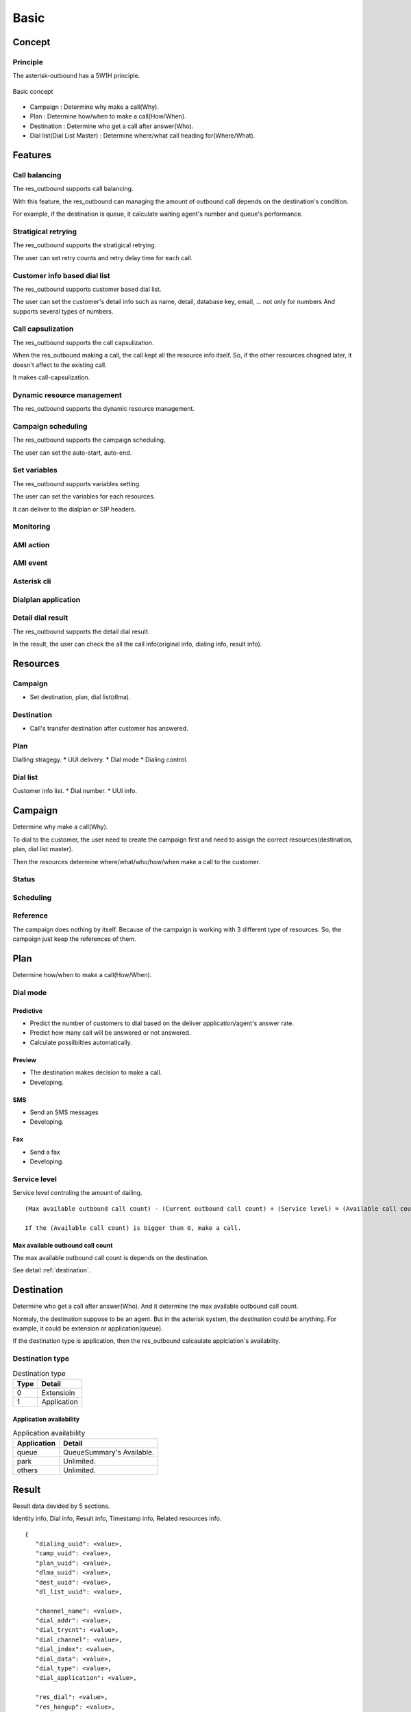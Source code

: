 .. basic

*****
Basic
*****

Concept
=======

Principle
---------
The asterisk-outbound has a 5W1H principle.

.. figure:: _static/Basic_concept.png
   :align: center
   
   Basic concept

* Campaign : Determine why make a call(Why).
* Plan : Determine how/when to make a call(How/When).
* Destination : Determine who get a call after answer(Who).
* Dial list(Dial List Master) : Determine where/what call heading for(Where/What).


Features
========

Call balancing
--------------
The res_outbound supports call balancing.

With this feature, the res_outbound can managing the amount of outbound call depends on the destination's condition.

For example, if the destination is queue, it calculate waiting agent's number and queue's performance.


Stratigical retrying
--------------------
The res_outbound supports the stratigical retrying.

The user can set retry counts and retry delay time for each call.


Customer info based dial list
-----------------------------
The res_outbound supports customer based dial list.

The user can set the customer's detail info such as name, detail, database key, email, ... not only for numbers
And supports several types of numbers.


Call capsulization
------------------
The res_outbound supports the call capsulization.

When the res_outbound making a call, the call kept all the resource info itself. So, if the other resources chagned later, it doesn't affect to the existing call.

It makes call-capsulization.


Dynamic resource management
---------------------------
The res_outbound supports the dynamic resource management.


Campaign scheduling
-------------------
The res_outbound supports the campaign scheduling.

The user can set the auto-start, auto-end.


Set variables
-------------
The res_outbound supports variables setting.

The user can set the variables for each resources.

It can deliver to the dialplan or SIP headers.


Monitoring
----------


AMI action
----------


AMI event
---------


Asterisk cli
------------


Dialplan application
--------------------


Detail dial result
------------------
The res_outbound supports the detail dial result.

In the result, the user can check the all the call info(original info, dialing info, result info).


Resources
=========

Campaign
--------
* Set destination, plan, dial list(dlma).

Destination
-----------
* Call's transfer destination after customer has answered.

Plan
----
Dialling stragegy.
* UUI delivery.
* Dial mode
* Dialing control.

Dial list
---------
Customer info list.
* Dial number.
* UUI info.

Campaign
========
Determine why make a call(Why).

To dial to the customer, the user need to create the campaign first and need to assign the correct resources(destination, plan, dial list master).

Then the resources determine where/what/who/how/when make a call to the customer.

Status
------


Scheduling
----------

Reference
---------

The campaign does nothing by itself. Because of the campaign is working with 3 different type of resources. So, the campaign just keep the references of them.


Plan
====
Determine how/when to make a call(How/When).

Dial mode
---------

Predictive
++++++++++
* Predict the number of customers to dial based on the deliver application/agent's answer rate.
* Predict how many call will be answered or not answered.
* Calculate possilbilties automatically.

Preview
+++++++
* The destination makes decision to make a call.
* Developing.

SMS
+++
* Send an SMS messages
* Developing.

Fax
+++
* Send a fax
* Developing.


Service level
-------------
Service level controling the amount of dailing.


.. _service_level:

::

   (Max available outbound call count) - (Current outbound call count) + (Service level) = (Available call count)

   If the (Available call count) is bigger than 0, make a call.


Max available outbound call count
+++++++++++++++++++++++++++++++++

The max available outbound call count is depends on the destination.

See detail :ref:`destination`.


.. _destination:

Destination
===========
Determine who get a call after answer(Who). And it determine the max available outbound call count.

Normaly, the destination suppose to be an agent. But in the asterisk system, the destination could be anything. For example, it could be extension or application(queue).

If the destination type is application, then the res_outbound calcaulate applciation's availablity.

Destination type
----------------

.. _destination_type:
.. table:: Destination type

   ==== ==================
   Type Detail
   ==== ==================
   0    Extensioin
   1    Application
   ==== ==================


Application availability
++++++++++++++++++++++++

.. _application_availability
.. table:: Application availability

   =========== =========================
   Application Detail
   =========== =========================
   queue       QueueSummary's Available.
   park        Unlimited.
   others      Unlimited.
   =========== =========================


Result
======
Result data devided by 5 sections.

Identity info, Dial info, Result info, Timestamp info, Related resources info.

::

   {
      "dialing_uuid": <value>,
      "camp_uuid": <value>,
      "plan_uuid": <value>,
      "dlma_uuid": <value>,
      "dest_uuid": <value>,
      "dl_list_uuid": <value>,
   
      "channel_name": <value>,   
      "dial_addr": <value>,
      "dial_trycnt": <value>,
      "dial_channel": <value>,
      "dial_index": <value>,
      "dial_data": <value>,
      "dial_type": <value>,
      "dial_application": <value>,
   
      "res_dial": <value>,
      "res_hangup": <value>,
      "res_hangup_detail": <value>,
   
      "tm_dial_begin": <value>,
      "tm_dial_end":   <value>,
      "tm_dialing":    <value>,
      "tm_hangup":     <value>,
   
      "info_camp": <value>,
      "info_plan": <value>,
      "info_dlma": <value>,
      "info_dest": <value>,
      "info_dial": <value>,
      "info_dl_list": <value>,
   
   }

Identity info
-------------
The identity info shows dialing's identity.

::

   "dialing_uuid": <value>,
   "camp_uuid": <value>,
   "plan_uuid": <value>,
   "dlma_uuid": <value>,
   "dest_uuid": <value>,
   "dl_list_uuid": <value>,

Dial info
---------

The dial info shows how to make a call.

::

   "channel_name": <value>,   
   "dial_addr": <value>,
   "dial_trycnt": <value>,
   "dial_channel": <value>,
   "dial_index": <value>,
   "dial_data": <value>,
   "dial_type": <value>,
   "dial_application": <value>,

Result info
-----------

The result info shows how the call end.

::

   "res_dial": <value>,
   "res_hangup": <value>,
   "res_hangup_detail": <value>,

Timestamp info
--------------

The timestamp info shows when the dail begun and ended.

::

   "tm_dial_begin": <value>,
   "tm_dial_end":   <value>,
   "tm_dialing":    <value>,
   "tm_hangup":     <value>,

Resource info
-------------

The resource info shows original resource info when the dial info created.

::

   "info_camp": <value>,
   "info_plan": <value>,
   "info_dlma": <value>,
   "info_dest": <value>,
   "info_dial": <value>,
   "info_dl_list": <value>,


Example
-------

::

   {
      "dialing_uuid": "a624ecec-e3a8-4e95-9538-abed6e2271ab",
      "camp_uuid": "ea289ed8-92f3-430c-b00c-b5254257282b",
      "plan_uuid": "5acea376-195a-4519-b68f-58e9ceaadc68",
      "dlma_uuid": "8f1cda4d-1a95-4cbc-9865-fb604ce3f70a",
      "dl_list_uuid": "8e0d1ef2-faf0-42d8-a70a-b494cae7f90d",
      "dest_uuid": "1a88f58d-3353-4a55-83be-1d6ab58b2bfc",
   
      "channel_name": "SIP/300-00000014",
      "dial_addr": "300",
      "dial_trycnt": 1,
      "dial_channel": "sip/300",
      "dial_index": 1,
      "dial_data": "sales_1",
      "dial_type": 1,
      "dial_application": "queue",
   
           "tm_dial_begin": "2016-10-24T22:51:27.734721762Z",
      "tm_dial_end":   "2016-10-24T22:51:29.294001808Z"
      "tm_dialing":    "2016-10-24T22:50:10.784443999Z",
      "tm_hangup":     "2016-10-24T22:51:32.482367256Z",
   
      "res_dial": 4,
      "res_hangup": 16,
      "res_hangup_detail": "Normal Clearing",
   
      "info_camp": {
         "uuid": "ea289ed8-92f3-430c-b00c-b5254257282b",
         "plan": "5acea376-195a-4519-b68f-58e9ceaadc68",
         "dlma": "8f1cda4d-1a95-4cbc-9865-fb604ce3f70a",
         "detail": "test campaign",
         "name": "Sales campaign",
         "status": 1,
         "in_use": 1,
         "next_campaign": null,
         "dest": "1a88f58d-3353-4a55-83be-1d6ab58b2bfc",
         "tm_create": "2016-10-24T22:49:45.907295315Z",
         "tm_delete": null,
         "tm_update": "2016-10-24T22:50:10.706866142Z"
      },
      "info_plan": {
         "caller_id": null,
         "uuid": "5acea376-195a-4519-b68f-58e9ceaadc68",
         "trunk_name": null,
         "dl_end_handle": 1,
         "detail": "simple queue distbute plan",
         "name": "queue distribute plan",
         "max_retry_cnt_2": 5,
         "max_retry_cnt_5": 5,
         "uui_field": null,
         "tm_update": null,
         "service_level": 0,
         "in_use": 1,
         "dial_mode": 1,
         "retry_delay": 60,
         "max_retry_cnt_6": 5,
         "dial_timeout": 30000,
         "tech_name": "sip/",
         "max_retry_cnt_1": 5,
         "max_retry_cnt_3": 5,
         "max_retry_cnt_4": 5,
         "max_retry_cnt_7": 5,
         "max_retry_cnt_8": 5,
         "tm_create": "2016-10-24T22:46:14.893825038Z",
         "tm_delete": null
      },
      "info_dlma": {
         "uuid": "8f1cda4d-1a95-4cbc-9865-fb604ce3f70a",
         "detail": "Test Dlma description",
         "name": "DialListMaster queue distribute",
         "dl_table": "8f1cda4d_1a95_4cbc_9865_fb604ce3f70a",
         "tm_update": null,
         "in_use": 1,
         "tm_create": "2016-10-24T22:47:00.685610240Z",
         "tm_delete": null
      },
      "info_dest": {
         "uuid": "1a88f58d-3353-4a55-83be-1d6ab58b2bfc",
         "name": "destination test",
         "detail": "test destination",
         "in_use": 1,
         "type": 1,
         "exten": null,
         "context": null,
         "tm_create": "2016-10-24T22:48:11.604966289Z",
         "application": "queue",
         "priority": null,
         "variables": null,
         "tm_update": null,
         "data": "sales_1",
         "tm_delete": null
      },
      "info_dial": {
         "dial_application": "queue",
         "dial_index": 1,
         "dial_data": "sales_1",
         "dial_trycnt": 1,
         "dial_channel": "sip/300",
         "dial_type": 1,
         "uuid": "8e0d1ef2-faf0-42d8-a70a-b494cae7f90d",
         "channelid": "a624ecec-e3a8-4e95-9538-abed6e2271ab",
         "dial_addr": "300",
         "timeout": 30000,
         "otherchannelid": "cb1325bd-4ae7-4db8-aa64-bb0babadb782"
      },
      "info_dl_list": {{
         "number_4": null,
         "number_8": null,
         "uuid": "8e0d1ef2-faf0-42d8-a70a-b494cae7f90d",
         "number_3": null,
         "ukey": null,
         "tm_update": null,
         "dlma_uuid": "8f1cda4d-1a95-4cbc-9865-fb604ce3f70a",
         "in_use": 1,
         "tm_last_dial": null,
         "detail": "Dial to client 01",
         "name": "client 01",
         "status": 0,
         "dialing_camp_uuid": null,
         "resv_target": null,
         "number_6": null,
         "udata": null,
         "res_hangup_detail": null,
         "dialing_uuid": null,
         "number_2": null,
         "trycnt_4": 0,
         "res_dial_detail": null,
         "dialing_plan_uuid": null,
         "trycnt_3": 0,
         "number_1": "300",
         "number_5": null,
         "trycnt_2": 0,
         "number_7": null,
         "email": null,
         "trycnt_1": 0,
         "trycnt_5": 0,
         "trycnt_6": 0,
         "trycnt_7": 0,
         "trycnt_8": 0,
         "res_dial": 0,
         "res_hangup": 0,
         "tm_create": "2016-10-24T22:48:43.572379619Z",
         "tm_delete": null,
         "tm_last_hangup": null,
         "trycnt": 0
      }
   }
